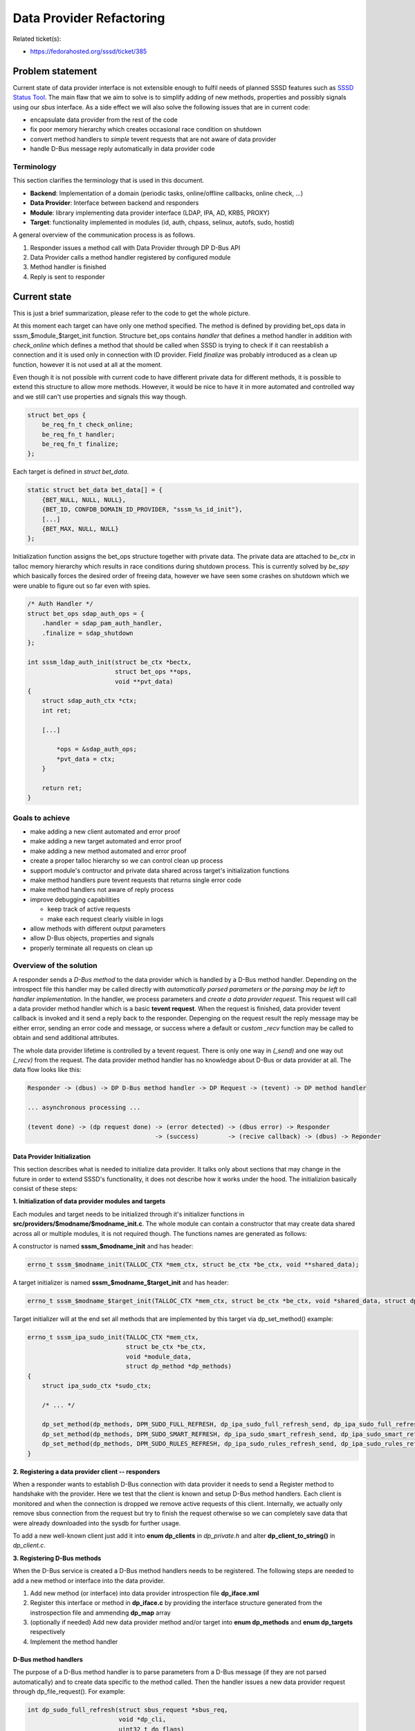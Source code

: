 Data Provider Refactoring
=========================

Related ticket(s):

-  `​https://fedorahosted.org/sssd/ticket/385 <https://fedorahosted.org/sssd/ticket/385>`__

Problem statement
-----------------

Current state of data provider interface is not extensible enough to
fulfil needs of planned SSSD features such as `​SSSD Status
Tool <https://docs.pagure.org/sssd-test2/DesignDocs/sssctl.html>`__. The
main flaw that we aim to solve is to simplify adding of new methods,
properties and possibly signals using our *sbus* interface. As a side
effect we will also solve the following issues that are in current code:

-  encapsulate data provider from the rest of the code
-  fix poor memory hierarchy which creates occasional race condition on
   shutdown
-  convert method handlers to *simple* tevent requests that are not
   aware of data provider
-  handle D-Bus message reply automatically in data provider code

Terminology
~~~~~~~~~~~

This section clarifies the terminology that is used in this document.

-  **Backend**: Implementation of a domain (periodic tasks,
   online/offline callbacks, online check, ...)
-  **Data Provider**: Interface between backend and responders
-  **Module**: library implementing data provider interface (LDAP, IPA,
   AD, KRB5, PROXY)
-  **Target**: functionality implemented in modules (id, auth, chpass,
   selinux, autofs, sudo, hostid)

A general overview of the communication process is as follows.

#. Responder issues a method call with Data Provider through DP D-Bus
   API
#. Data Provider calls a method handler registered by configured module
#. Method handler is finished
#. Reply is sent to responder

Current state
-------------

This is just a brief summarization, please refer to the code to get the
whole picture.

At this moment each target can have only one method specified. The
method is defined by providing bet\_ops data in
sssm\_$module\_$target\_init function. Structure bet\_ops contains
*handler* that defines a method handler in addition with *check\_online*
which defines a method that should be called when SSSD is trying to
check if it can reestablish a connection and it is used only in
connection with ID provider. Field *finalize* was probably introduced as
a clean up function, however it is not used at all at the moment.

Even though it is not possible with current code to have different
private data for different methods, it is possible to extend this
structure to allow more methods. However, it would be nice to have it in
more automated and controlled way and we still can't use properties and
signals this way though.

.. code:: wiki

    struct bet_ops {
        be_req_fn_t check_online;
        be_req_fn_t handler;
        be_req_fn_t finalize;
    };

Each target is defined in *struct bet\_data*.

.. code:: wiki

    static struct bet_data bet_data[] = {
        {BET_NULL, NULL, NULL},
        {BET_ID, CONFDB_DOMAIN_ID_PROVIDER, "sssm_%s_id_init"},
        [...]
        {BET_MAX, NULL, NULL}
    };

Initialization function assigns the bet\_ops structure together with
private data. The private data are attached to *be\_ctx* in talloc
memory hierarchy which results in race conditions during shutdown
process. This is currently solved by *be\_spy* which basically forces
the desired order of freeing data, however we have seen some crashes on
shutdown which we were unable to figure out so far even with spies.

.. code:: wiki

    /* Auth Handler */
    struct bet_ops sdap_auth_ops = {
        .handler = sdap_pam_auth_handler,
        .finalize = sdap_shutdown
    };

    int sssm_ldap_auth_init(struct be_ctx *bectx,
                            struct bet_ops **ops,
                            void **pvt_data)
    {
        struct sdap_auth_ctx *ctx;
        int ret;

        [...]

            *ops = &sdap_auth_ops;
            *pvt_data = ctx;
        }

        return ret;
    }

Goals to achieve
~~~~~~~~~~~~~~~~

-  make adding a new client automated and error proof
-  make adding a new target automated and error proof
-  make adding a new method automated and error proof
-  create a proper talloc hierarchy so we can control clean up process
-  support module's contructor and private data shared across target's
   initialization functions
-  make method handlers pure tevent requests that returns single error
   code
-  make method handlers not aware of reply process
-  improve debugging capabilities

   -  keep track of active requests
   -  make each request clearly visible in logs

-  allow methods with different output parameters
-  allow D-Bus objects, properties and signals
-  properly terminate all requests on clean up

Overview of the solution
~~~~~~~~~~~~~~~~~~~~~~~~

A responder sends a *D-Bus method* to the data provider which is handled
by a D-Bus method handler. Depending on the introspect file this handler
may be called directly with *automatically parsed parameters or the
parsing may be left to handler implementation*. In the handler, we
process parameters and *create a data provider request*. This request
will call a data provider method handler which is a basic **tevent
request**. When the request is finished, data provider tevent callback
is invoked and it send a reply back to the responder. Depenging on the
request result the reply message may be either error, sending an error
code and message, or success where a default or *custom \_recv* function
may be called to obtain and send additional attributes.

The whole data provider lifetime is controlled by a tevent request.
There is only one way in *(\_send)* and one way out *(\_recv)* from the
request. The data provider method handler has no knowledge about D-Bus
or data provider at all. The data flow looks like this:

.. code:: wiki

    Responder -> (dbus) -> DP D-Bus method handler -> DP Request -> (tevent) -> DP method handler

    ... asynchronous processing ...

    (tevent done) -> (dp request done) -> (error detected) -> (dbus error) -> Responder
                                       -> (success)        -> (recive callback) -> (dbus) -> Reponder

Data Provider Initialization
^^^^^^^^^^^^^^^^^^^^^^^^^^^^

This section describes what is needed to initialize data provider. It
talks only about sections that may change in the future in order to
extend SSSD's functionality, it does not describe how it works under the
hood. The initializion basically consist of these steps:

**1. Initialization of data provider modules and targets**

Each modules and target needs to be initialized through it's initializer
functions in **src/providers/$modname/$modname\_init.c**. The whole
module can contain a constructor that may create data shared across all
or multiple modules, it is not required though. The functions names are
generated as follows:

A constructor is named **sssm\_$modname\_init** and has header:

.. code:: wiki

    errno_t sssm_$modname_init(TALLOC_CTX *mem_ctx, struct be_ctx *be_ctx, void **shared_data);

A target initializer is named **sssm\_$modname\_$target\_init** and has
header:

.. code:: wiki

    errno_t sssm_$modname_$target_init(TALLOC_CTX *mem_ctx, struct be_ctx *be_ctx, void *shared_data, struct dp_method *dp_methods);

Target initializer will at the end set all methods that are implemented
by this target via dp\_set\_method() example:

.. code:: wiki

    errno_t sssm_ipa_sudo_init(TALLOC_CTX *mem_ctx,
                               struct be_ctx *be_ctx,
                               void *module_data,
                               struct dp_method *dp_methods)
    {
        struct ipa_sudo_ctx *sudo_ctx;
        
        /* ... */

        dp_set_method(dp_methods, DPM_SUDO_FULL_REFRESH, dp_ipa_sudo_full_refresh_send, dp_ipa_sudo_full_refresh_recv, sudo_ctx);
        dp_set_method(dp_methods, DPM_SUDO_SMART_REFRESH, dp_ipa_sudo_smart_refresh_send, dp_ipa_sudo_smart_refresh_recv, sudo_ctx);
        dp_set_method(dp_methods, DPM_SUDO_RULES_REFRESH, dp_ipa_sudo_rules_refresh_send, dp_ipa_sudo_rules_refresh_recv, sudo_ctx);
    }

**2. Registering a data provider client -- responders**

When a responder wants to establish D-Bus connection with data provider
it needs to send a Register method to handshake with the provider. Here
we test that the client is known and setup D-Bus method handlers. Each
client is monitored and when the connection is dropped we remove active
requests of this client. Internally, we actually only remove sbus
connection from the request but try to finish the request otherwise so
we can completely save data that were already downloaded into the sysdb
for further usage.

To add a new well-known client just add it into **enum dp\_clients** in
*dp\_private.h* and alter **dp\_client\_to\_string()** in
*dp\_client.c*.

**3. Registering D-Bus methods**

When the D-Bus service is created a D-Bus method handlers needs to be
registered. The following steps are needed to add a new method or
interface into the data provider.

#. Add new method (or interface) into data provider introspection file
   **dp\_iface.xml**
#. Register this interface or method in **dp\_iface.c** by providing the
   interface structure generated from the instrospection file and
   ammending **dp\_map** array
#. (optionally if needed) Add new data provider method and/or target
   into **enum dp\_methods** and **enum dp\_targets** respectively
#. Implement the method handler

D-Bus method handlers
^^^^^^^^^^^^^^^^^^^^^

The purpose of a D-Bus method handler is to parse parameters from a
D-Bus message (if they are not parsed automatically) and to create data
specific to the method called. Then the handler issues a new data
provider request through dp\_file\_request(). For example:

.. code:: wiki

    int dp_sudo_full_refresh(struct sbus_request *sbus_req,
                             void *dp_cli,
                             uint32_t dp_flags)
    {
        dp_file_request(dp_cli, "SUDO Full Refresh", sbus_req,
                        dp_req_reply_default,
                        DPT_SUDO, DPM_SUDO_FULL_REFRESH, dp_flags, NULL);

        return EOK;
    }

The current handler rewritten to the new data provider interface may
look like:

.. code:: wiki

    int dp_sudo_handler(struct sbus_request *sbus_req, void *dp_cli)
    {
        struct dp_sudo_data *data;
        uint32_t dp_flags;
        errno_t ret;

        data = talloc_zero(sbus_req, struct dp_sudo_data);
        if (data == NULL) {
            return ENOMEM;
        }

        ret = dp_sudo_parse_message(data, sbus_req->message, &dp_flags,
                                    &data->type, &data->rules);
        if (ret != EOK) {
            return ret;
        }

        dp_file_request(dp_cli, "sudo", sbus_req, dp_req_reply_std,
                        DPT_SUDO, DPM_SUDO_HANDLER, dp_flags, data);

        return EOK;
    }

If dp\_flags are provider the data provider will check the flags and act
accordingly. Currently only DP\_FAST\_REPLY is available which if set
sends
*org.freedesktop.sssd.Error.\ `DataProvider? <https://docs.pagure.org/sssd-test2/DataProvider.html>`__.Offline*
immediately without calling the request handler.

Data Provider Request Handlers
^^^^^^^^^^^^^^^^^^^^^^^^^^^^^^

Data provider request handler is a tevent request implementing the
following headers:

.. code:: wiki

    struct dp_req_params {
        struct tevent_context *ev;
        struct be_ctx *be_ctx;
        struct sss_domain_info *domain;
        enum dp_methods method;
        void *method_data;
        void *req_data;
    };

    typedef struct tevent_req *
    (*dp_req_send_fn)(TALLOC_CTX *mem_ctx, struct dp_req_params *params);

    typedef errno_t
    (*dp_req_recv_fn)(TALLOC_CTX *mem_ctx, struct tevent_req *req, void *data);

All parameters except memory context are combined into one structure to
simplify possible future extensions (thus when a new parameter needs to
be added we don't have to modify existing handler). The *data* in
recieve function may be used to pass output parameters into the D-Bus
reply. For example, the following reply callback simulates current reply
message which returns major and minor error together with error message.

.. code:: wiki

    void dp_req_reply_std(const char *req_name,
                          struct sbus_request *sbus_req,
                          struct tevent_req *handler_req,
                          dp_req_recv_fn recv_fn,
                          void *pvt)
    {
        struct dp_reply_data reply;
        const char *safe_err_msg;
        errno_t ret;

        ret = recv_fn(sbus_req, handler_req, &reply);
        if (ret != EOK) {
            DEBUG(SSSDBG_CRIT_FAILURE, "Bug: !EOK code returned?\n");
            talloc_free(sbus_req);
            return;
        }

        safe_err_msg = safe_be_req_err_msg(reply.message, reply.dp_error);

        DP_REQ_DEBUG(SSSDBG_TRACE_LIBS, req_name, "Returning [%s]: %d,%d,%s",
                     dp_err_to_string(reply.dp_error), reply.dp_error,
                     reply.error, reply.message);

        sbus_request_return_and_finish(sbus_req,
                                       DBUS_TYPE_UINT16, &reply.dp_error,
                                       DBUS_TYPE_UINT32, &reply.error,
                                       DBUS_TYPE_STRING, &safe_err_msg,
                                       DBUS_TYPE_INVALID);
    }

On memory hierarchy
~~~~~~~~~~~~~~~~~~~

The memory hierarchy is known strictly specified and should not be
broken. It gives us the ability to cleary clean up all data provider
data on SSSD exit.

.. code:: wiki

                                   struct be_ctx
                                         |
                                struct data_provider
                            /            |              \
          struct dp_module[]      struct dp_target[]     struct dp_req [...]
                           |             |                |
                  module_data     struct dp_methods[]    req_data,tevent_req state,...
                                         |
                                    method_data

A destructor on data\_provider is set to ensure that all DP requests are
correctly terminated (sending a proper error message back to responder)
prior its private data is freed.

Implementation steps
~~~~~~~~~~~~~~~~~~~~

#. (done) Implement the new data provider interface
#. (wip) Convert modules init functions
#. (wip) Convert existing handlers into tevent requests
#. Switch to the new interface
#. Add new methods and interfaces as needed

Responders
~~~~~~~~~~

In the first stage no change to the responders needs to be done. All
existing data provider methods will always succeed and return three
output parameters (major error, minor error, error message) as the
current code does. New methods that return error or some output
parameters may be added without affecting the current responder data
provider code. When the new code is thoroughly tested we can change the
existing methods to return either error or success but this requires
also changes in responders. I would like to write something similar to
cache\_req but I don't have any specific plan so far.

Questions
~~~~~~~~~

Configuration changes
~~~~~~~~~~~~~~~~~~~~~

No configuration changes.

How To Test
~~~~~~~~~~~

All existing test must pass and no functionality is broken.

How To Debug
~~~~~~~~~~~~

Each data provider request life cycle can be tracked in debug logs with
a special message prefix: **DP Request [$name #$index]**. The $name is
the name of the request (i.e. which method was called), $index is a
cyclic number assigned to the request. When we run out of number we
siply start from 1 again.

In the debugger we can monitor active data provider request, clients,
modules and targets in **be\_ctx->provider**.

Authors
~~~~~~~

Pavel Březina <`​pbrezina@redhat.com <mailto:pbrezina@redhat.com>`__>
